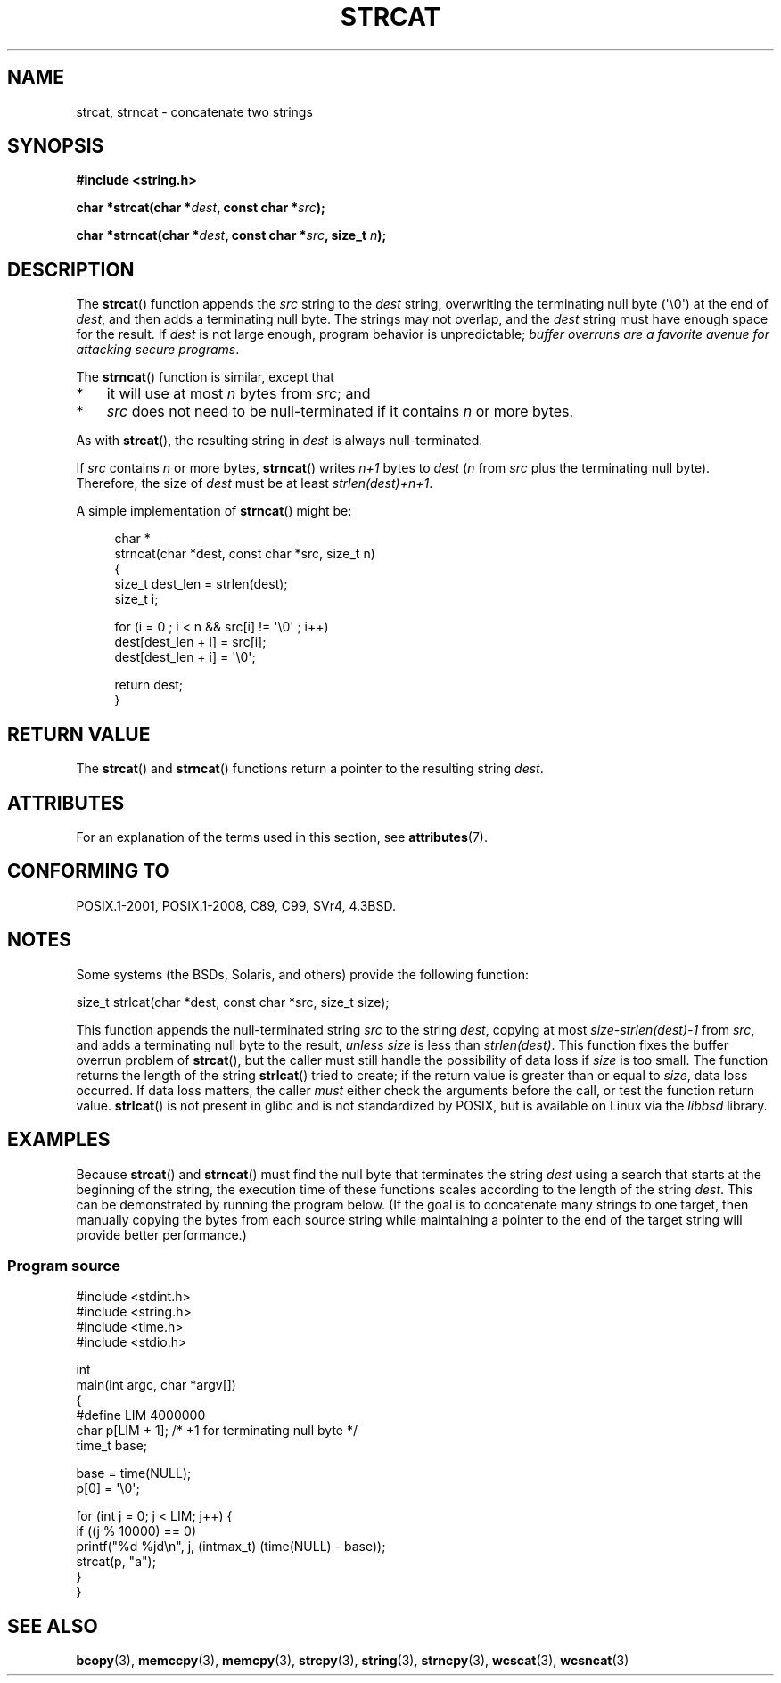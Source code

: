 .\" Copyright 1993 David Metcalfe (david@prism.demon.co.uk)
.\"
.\" %%%LICENSE_START(VERBATIM)
.\" Permission is granted to make and distribute verbatim copies of this
.\" manual provided the copyright notice and this permission notice are
.\" preserved on all copies.
.\"
.\" Permission is granted to copy and distribute modified versions of this
.\" manual under the conditions for verbatim copying, provided that the
.\" entire resulting derived work is distributed under the terms of a
.\" permission notice identical to this one.
.\"
.\" Since the Linux kernel and libraries are constantly changing, this
.\" manual page may be incorrect or out-of-date.  The author(s) assume no
.\" responsibility for errors or omissions, or for damages resulting from
.\" the use of the information contained herein.  The author(s) may not
.\" have taken the same level of care in the production of this manual,
.\" which is licensed free of charge, as they might when working
.\" professionally.
.\"
.\" Formatted or processed versions of this manual, if unaccompanied by
.\" the source, must acknowledge the copyright and authors of this work.
.\" %%%LICENSE_END
.\"
.\" References consulted:
.\"     Linux libc source code
.\"     Lewine's _POSIX Programmer's Guide_ (O'Reilly & Associates, 1991)
.\"     386BSD man pages
.\" Modified Sat Jul 24 18:11:47 1993 by Rik Faith (faith@cs.unc.edu)
.\" 2007-06-15, Marc Boyer <marc.boyer@enseeiht.fr> + mtk
.\"     Improve discussion of strncat().
.TH STRCAT 3  2020-11-01 "GNU" "Linux Programmer's Manual"
.SH NAME
strcat, strncat \- concatenate two strings
.SH SYNOPSIS
.nf
.B #include <string.h>
.PP
.BI "char *strcat(char *" dest ", const char *" src );
.PP
.BI "char *strncat(char *" dest ", const char *" src ", size_t " n );
.fi
.SH DESCRIPTION
The
.BR strcat ()
function appends the
.I src
string to the
.I dest
string,
overwriting the terminating null byte (\(aq\e0\(aq) at the end of
.IR dest ,
and then adds a terminating null byte.
The strings may not overlap, and the
.I dest
string must have
enough space for the result.
If
.I dest
is not large enough, program behavior is unpredictable;
.IR "buffer overruns are a favorite avenue for attacking secure programs" .
.PP
The
.BR strncat ()
function is similar, except that
.IP * 3
it will use at most
.I n
bytes from
.IR src ;
and
.IP *
.I src
does not need to be null-terminated if it contains
.I n
or more bytes.
.PP
As with
.BR strcat (),
the resulting string in
.I dest
is always null-terminated.
.PP
If
.IR src
contains
.I n
or more bytes,
.BR strncat ()
writes
.I n+1
bytes to
.I dest
.RI ( n
from
.I src
plus the terminating null byte).
Therefore, the size of
.I dest
must be at least
.IR "strlen(dest)+n+1" .
.PP
A simple implementation of
.BR strncat ()
might be:
.PP
.in +4n
.EX
char *
strncat(char *dest, const char *src, size_t n)
{
    size_t dest_len = strlen(dest);
    size_t i;

    for (i = 0 ; i < n && src[i] != \(aq\e0\(aq ; i++)
        dest[dest_len + i] = src[i];
    dest[dest_len + i] = \(aq\e0\(aq;

    return dest;
}
.EE
.in
.SH RETURN VALUE
The
.BR strcat ()
and
.BR strncat ()
functions return a pointer to the resulting string
.IR dest .
.SH ATTRIBUTES
For an explanation of the terms used in this section, see
.BR attributes (7).
.TS
allbox;
lbw19 lb lb
l l l.
Interface	Attribute	Value
T{
.BR strcat (),
.BR strncat ()
T}	Thread safety	MT-Safe
.TE
.SH CONFORMING TO
POSIX.1-2001, POSIX.1-2008, C89, C99, SVr4, 4.3BSD.
.SH NOTES
Some systems (the BSDs, Solaris, and others) provide the following function:
.PP
    size_t strlcat(char *dest, const char *src, size_t size);
.PP
This function appends the null-terminated string
.I src
to the string
.IR dest ,
copying at most
.IR "size\-strlen(dest)\-1"
from
.IR src ,
and adds a terminating null byte to the result,
.I unless
.IR size
is less than
.IR strlen(dest) .
This function fixes the buffer overrun problem of
.BR strcat (),
but the caller must still handle the possibility of data loss if
.I size
is too small.
The function returns the length of the string
.BR strlcat ()
tried to create; if the return value is greater than or equal to
.IR size ,
data loss occurred.
If data loss matters, the caller
.I must
either check the arguments before the call, or test the function return value.
.BR strlcat ()
is not present in glibc and is not standardized by POSIX,
.\" https://lwn.net/Articles/506530/
but is available on Linux via the
.IR libbsd
library.
.\"
.SH EXAMPLES
Because
.BR strcat ()
and
.BR strncat ()
must find the null byte that terminates the string
.I dest
using a search that starts at the beginning of the string,
the execution time of these functions
scales according to the length of the string
.IR dest .
This can be demonstrated by running the program below.
(If the goal is to concatenate many strings to one target,
then manually copying the bytes from each source string
while maintaining a pointer to the end of the target string
will provide better performance.)
.\"
.SS Program source
\&
.EX
#include <stdint.h>
#include <string.h>
#include <time.h>
#include <stdio.h>

int
main(int argc, char *argv[])
{
#define LIM 4000000
    char p[LIM + 1];    /* +1 for terminating null byte */
    time_t base;

    base = time(NULL);
    p[0] = \(aq\e0\(aq;

    for (int j = 0; j < LIM; j++) {
        if ((j % 10000) == 0)
            printf("%d %jd\en", j, (intmax_t) (time(NULL) \- base));
        strcat(p, "a");
    }
}
.EE
.\"
.SH SEE ALSO
.BR bcopy (3),
.BR memccpy (3),
.BR memcpy (3),
.BR strcpy (3),
.BR string (3),
.BR strncpy (3),
.BR wcscat (3),
.BR wcsncat (3)
